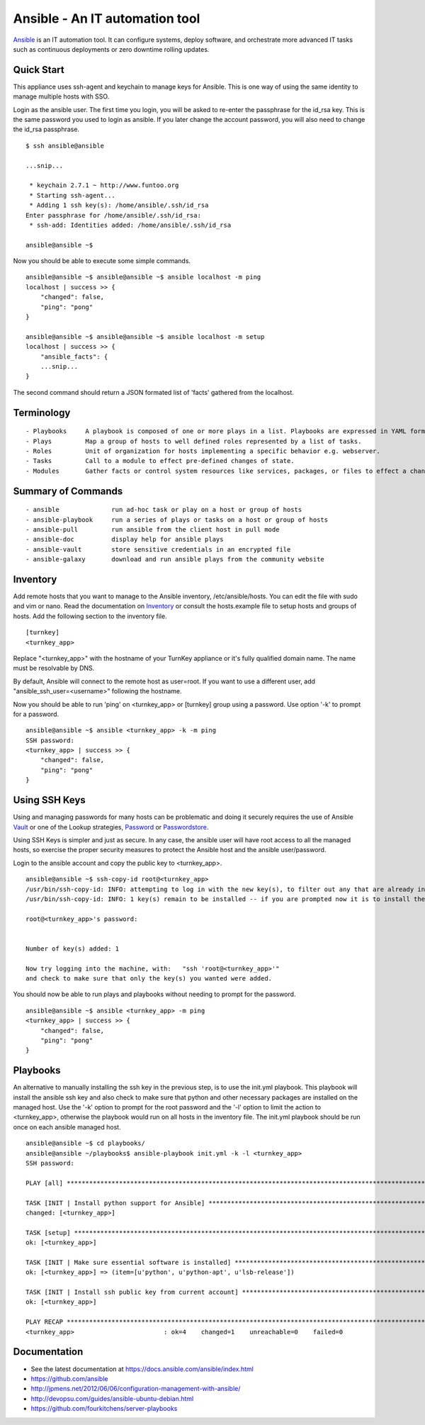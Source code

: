 Ansible - An IT automation tool
=================================

`Ansible`_ is an IT automation tool. It can configure systems, deploy software, and orchestrate more advanced IT tasks such as continuous deployments or zero downtime rolling updates.

Quick Start
-----------

This appliance uses ssh-agent and keychain to manage keys for Ansible.  This is one way of using the same identity to manage multiple hosts with SSO.

Login as the ansible user.  The first time you login, you will be asked to re-enter the passphrase for the id_rsa key.  This is the same password you used to login as ansible.  If you later change the account password, you will also need to change the id_rsa passphrase.

::

    $ ssh ansible@ansible
    
    ...snip...
    
     * keychain 2.7.1 ~ http://www.funtoo.org
     * Starting ssh-agent...
     * Adding 1 ssh key(s): /home/ansible/.ssh/id_rsa
    Enter passphrase for /home/ansible/.ssh/id_rsa:
     * ssh-add: Identities added: /home/ansible/.ssh/id_rsa
    
    ansible@ansible ~$

Now you should be able to execute some simple commands.

::

    ansible@ansible ~$ ansible@ansible ~$ ansible localhost -m ping
    localhost | success >> {
        "changed": false, 
        "ping": "pong"
    }
    
    ansible@ansible ~$ ansible@ansible ~$ ansible localhost -m setup
    localhost | success >> {
        "ansible_facts": {
        ...snip...
    }

The second command should return a JSON formated list of 'facts' gathered from the localhost.

Terminology
-----------

::

- Playbooks     A playbook is composed of one or more plays in a list. Playbooks are expressed in YAML format.
- Plays         Map a group of hosts to well defined roles represented by a list of tasks.
- Roles         Unit of organization for hosts implementing a specific behavior e.g. webserver.
- Tasks         Call to a module to effect pre-defined changes of state.
- Modules       Gather facts or control system resources like services, packages, or files to effect a change in system state.

Summary of Commands
-------------------

::

- ansible              run ad-hoc task or play on a host or group of hosts
- ansible-playbook     run a series of plays or tasks on a host or group of hosts
- ansible-pull         run ansible from the client host in pull mode
- ansible-doc          display help for ansible plays
- ansible-vault        store sensitive credentials in an encrypted file
- ansible-galaxy       download and run ansible plays from the community website

Inventory
---------

Add remote hosts that you want to manage to the Ansible inventory, /etc/ansible/hosts. You can edit the file with sudo and vim or nano. Read the documentation on `Inventory`_ or consult the hosts.example file to setup hosts and groups of hosts.  Add the following section to the inventory file.

::

    [turnkey]
    <turnkey_app>
    

Replace "<turnkey_app>" with the hostname of your TurnKey appliance or it's fully qualified domain name.  The name must be resolvable by DNS.

By default, Ansible will connect to the remote host as user=root. If you want to use a different user, add  "ansible_ssh_user=<username>" following the hostname.

Now you should be able to run 'ping' on <turnkey_app> or [turnkey] group using a password.  Use option '-k' to prompt for a password.

::

    ansible@ansible ~$ ansible <turnkey_app> -k -m ping
    SSH password: 
    <turnkey_app> | success >> {
        "changed": false,
        "ping": "pong"
    }

Using SSH Keys
--------------

Using and managing passwords for many hosts can be problematic and doing it securely requires the use of Ansible `Vault`_ or one of the Lookup strategies, `Password`_ or `Passwordstore`_.

Using SSH Keys is simpler and just as secure. In any case, the ansible user will have root access to all the managed hosts, so exercise the proper security measures to protect the Ansible host and the ansible user/password.

Login to the ansible account and copy the public key to <turnkey_app>.

::

    ansible@ansible ~$ ssh-copy-id root@<turnkey_app>
    /usr/bin/ssh-copy-id: INFO: attempting to log in with the new key(s), to filter out any that are already installed
    /usr/bin/ssh-copy-id: INFO: 1 key(s) remain to be installed -- if you are prompted now it is to install the new keys
    
    root@<turnkey_app>'s password: 
    

    Number of key(s) added: 1
    
    Now try logging into the machine, with:   "ssh 'root@<turnkey_app>'"
    and check to make sure that only the key(s) you wanted were added.

You should now be able to run plays and playbooks without needing to prompt for the password.

::

    ansible@ansible ~$ ansible <turnkey_app> -m ping
    <turnkey_app> | success >> {
        "changed": false,
        "ping": "pong"
    }

Playbooks
---------

An alternative to manually installing the ssh key in the previous step, is to use the init.yml playbook.  This playbook will install the ansible ssh key and also check to make sure that python and other necessary packages are installed on the managed host.  Use the '-k' option to prompt for the root password and the '-l' option to limit the action to <turnkey_app>, otherwise the playbook would run on all hosts in the inventory file.  The init.yml playbook should be run once on each ansible managed host.

::

    ansible@ansible ~$ cd playbooks/
    ansible@ansible ~/playbooks$ ansible-playbook init.yml -k -l <turnkey_app>
    SSH password: 
    
    PLAY [all] ***********************************************************************************************************
    
    TASK [INIT | Install python support for Ansible] *********************************************************************
    changed: [<turnkey_app>]
    
    TASK [setup] *********************************************************************************************************
    ok: [<turnkey_app>]
    
    TASK [INIT | Make sure essential software is installed] **************************************************************
    ok: [<turnkey_app>] => (item=[u'python', u'python-apt', u'lsb-release'])
    
    TASK [INIT | Install ssh public key from current account] ************************************************************
    ok: [<turnkey_app>]
    
    PLAY RECAP ***********************************************************************************************************
    <turnkey_app>                        : ok=4    changed=1    unreachable=0    failed=0   
    

Documentation
-------------
- See the latest documentation at https://docs.ansible.com/ansible/index.html
- https://github.com/ansible
- http://jpmens.net/2012/06/06/configuration-management-with-ansible/
- http://devopsu.com/guides/ansible-ubuntu-debian.html
- https://github.com/fourkitchens/server-playbooks


.. _Ansible: https://docs.ansible.com/ansible/index.html
.. _Inventory: https://docs.ansible.com/ansible/intro_inventory.html
.. _Vault: https://docs.ansible.com/ansible/playbooks_vault.html
.. _Password: https://docs.ansible.com/ansible/playbooks_lookups.html#the-password-lookup
.. _Passwordstore: https://docs.ansible.com/ansible/playbooks_lookups.html#the-passwordstore-lookup
